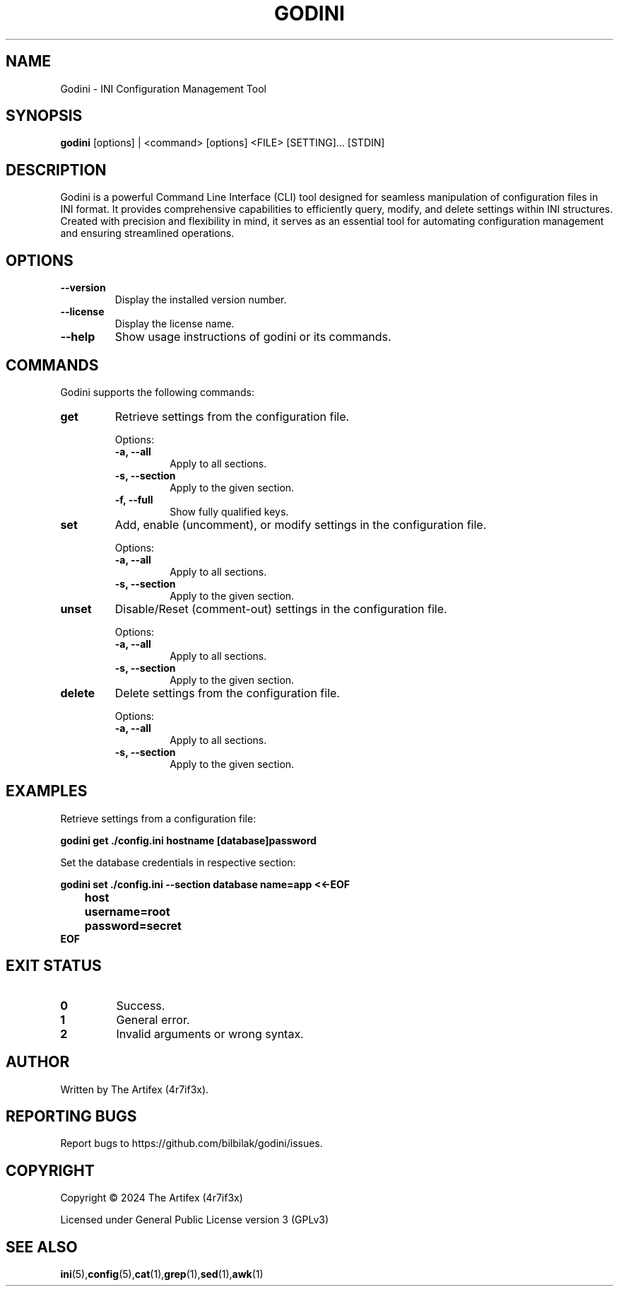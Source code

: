 .TH GODINI 1 "December 2024" "Version 1.0" "Godini Manual"
.SH NAME
Godini - INI Configuration Management Tool
.SH SYNOPSIS
.B godini
[options] | <command> [options] <FILE> [SETTING]... [STDIN]
.SH DESCRIPTION
Godini is a powerful Command Line Interface (CLI) tool designed for seamless manipulation of configuration files in INI format. It provides comprehensive capabilities to efficiently query, modify, and delete settings within INI structures. Created with precision and flexibility in mind, it serves as an essential tool for automating configuration management and ensuring streamlined operations.

.SH OPTIONS
.TP
.B --version
Display the installed version number.
.TP
.B --license
Display the license name.
.TP
.B --help
Show usage instructions of godini or its commands.

.SH COMMANDS
.PP
Godini supports the following commands:

.TP
.B get
Retrieve settings from the configuration file.

Options:
.RS
.TP
.B -a, --all
Apply to all sections.
.TP
.B -s, --section
Apply to the given section.
.TP
.B -f, --full
Show fully qualified keys.
.RE

.TP
.B set
Add, enable (uncomment), or modify settings in the configuration file.

Options:
.RS
.TP
.B -a, --all
Apply to all sections.
.TP
.B -s, --section
Apply to the given section.
.RE

.TP
.B unset
Disable/Reset (comment-out) settings in the configuration file.

Options:
.RS
.TP
.B -a, --all
Apply to all sections.
.TP
.B -s, --section
Apply to the given section.
.RE

.TP
.B delete
Delete settings from the configuration file.

Options:
.RS
.TP
.B -a, --all
Apply to all sections.
.TP
.B -s, --section
Apply to the given section.
.RE

.SH EXAMPLES
Retrieve settings from a configuration file:
.PP
.EX
.B godini get ./config.ini hostname [database]password
.EE
.PP
Set the database credentials in respective section:
.PP
.EX
.B godini set ./config.ini --section database name=app <<-EOF
.B 	host
.B 	username=root
.B 	password=secret
.B EOF
.EE

.SH EXIT STATUS
.TP
.B 0
Success.
.TP
.B 1
General error.
.TP
.B 2
Invalid arguments or wrong syntax.

.SH AUTHOR
Written by The Artifex (4r7if3x).

.SH REPORTING BUGS
Report bugs to https://github.com/bilbilak/godini/issues.

.SH COPYRIGHT
Copyright © 2024 The Artifex (4r7if3x)

Licensed under General Public License version 3 (GPLv3)

.SH SEE ALSO
.BR ini (5), config (5), cat (1), grep (1), sed (1), awk (1)
